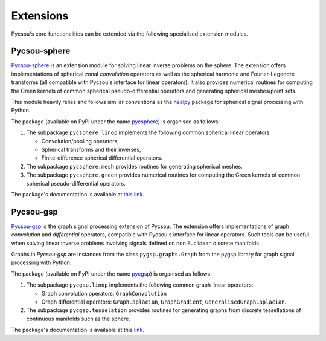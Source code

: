 .. _extensions:

##########
Extensions
##########

Pycsou's core functionalities can be extended via the following specialised extension modules.

Pycsou-sphere
=============

`Pycsou-sphere <https://github.com/matthieumeo/pycsou-sphere>`_ is an extension module for solving linear inverse problems on the sphere.
The extension offers implementations of spherical zonal *convolution* operators as well as the spherical harmonic and Fourier-Legendre transforms (all compatible with Pycsou's interface for linear operators).
It also provides numerical routines for computing the Green kernels of common spherical pseudo-differential operators and generating spherical meshes/point sets.

This module heavily relies and follows similar conventions as the `healpy <https://healpy.readthedocs.io/en/latest/index.html>`_ package for spherical signal processing with Python.

The package (available on PyPI under the name `pycsphere <https://pypi.org/project/pycsphere>`_) is organised as follows:

1. The subpackage ``pycsphere.linop`` implements the following common spherical linear operators:

   * Convolution/pooling operators,
   * Spherical transforms and their inverses,
   * Finite-difference spherical differential operators.

2. The subpackage ``pycsphere.mesh`` provides routines for generating spherical meshes.
3. The subpackage ``pycsphere.green`` provides numerical routines for computing the Green  kernels of common spherical pseudo-differential operators.

The package's documentation is available at `this link <https://matthieumeo.github.io/pycsou-sphere/html/>`_.

Pycsou-gsp
==========

`Pycsou-gsp <https://github.com/matthieumeo/pycsou-gsp>`_ is the graph signal processing extension of Pycsou.
The extension offers implementations of graph *convolution* and *differential* operators, compatible with Pycsou's interface for linear operators.
Such tools can be useful when solving linear inverse problems involving signals defined on non Euclidean discrete manifolds.

Graphs in *Pycsou-gsp* are instances from the class ``pygsp.graphs.Graph`` from the `pygsp <https://github.com/epfl-lts2/pygsp>`_ library for graph signal processing with Python.

The package (available on PyPI under the name `pycgsp <https://pypi.org/project/pycgsp>`_) is organised as follows:

1. The subpackage ``pycgsp.linop`` implements the following common graph linear operators:

   * Graph convolution operators: ``GraphConvolution``
   * Graph differential operators: ``GraphLaplacian``, ``GraphGradient``, ``GeneralisedGraphLaplacian``.

2. The subpackage ``pycgsp.tesselation`` provides routines for generating graphs from discrete tessellations of continuous manifolds such as the sphere.

The package's documentation is available at this `link <https://matthieumeo.github.io/pycsou-gsp/html/>`_.
